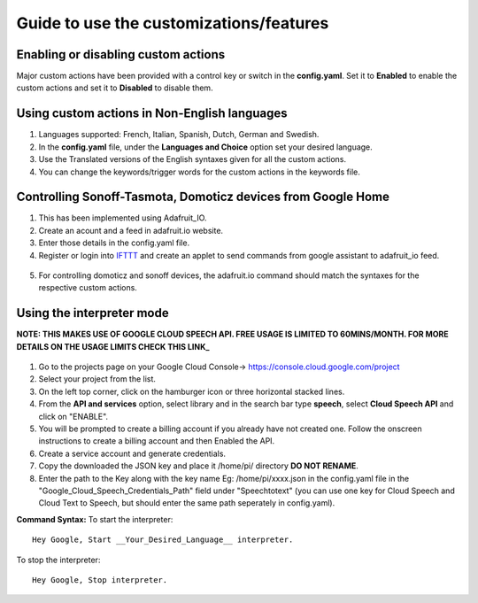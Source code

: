========================================
Guide to use the customizations/features
========================================


Enabling or disabling custom actions
------------------------------------

Major custom actions have been provided with a control key or switch in the **config.yaml**.
Set it to **Enabled** to enable the custom actions and set it to **Disabled** to disable them.


Using custom actions in Non-English languages
---------------------------------------------

1. Languages supported: French, Italian, Spanish, Dutch, German and Swedish.

2. In the **config.yaml** file, under the **Languages and Choice** option set your desired language.

3. Use the Translated versions of the English syntaxes given for all the custom actions.

4. You can change the keywords/trigger words for the custom actions in the keywords file.


Controlling Sonoff-Tasmota, Domoticz devices from Google Home
-------------------------------------------------------------

1. This has been implemented using Adafruit_IO.
2. Create an acount and a feed in adafruit.io website.
3. Enter those details in the config.yaml file.
4. Register or login into IFTTT_ and create an applet to send commands from google assistant to adafruit_io feed.

  .. _IFTTT: http://www.ifttt.com/
5. For controlling domoticz and sonoff devices, the adafruit.io command should match the syntaxes for the respective custom actions.


Using the interpreter mode
--------------------------

**NOTE: THIS MAKES USE OF GOOGLE CLOUD SPEECH API. FREE USAGE IS LIMITED TO 60MINS/MONTH. FOR MORE DETAILS ON THE USAGE LIMITS CHECK THIS LINK_**

  .. _LINK: https://cloud.google.com/speech-to-text/pricing

1. Go to the projects page on your Google Cloud Console-> https://console.cloud.google.com/project
2. Select your project from the list.
3. On the left top corner, click on the hamburger icon or three horizontal stacked lines.
4. From the **API and services** option, select library and in the search bar type **speech**, select **Cloud Speech API** and click on "ENABLE".
5. You will be prompted to create a billing account if you already have not created one. Follow the onscreen instructions to create a billing account and then Enabled the API.
6. Create a service account and generate credentials.
7. Copy the downloaded the JSON key and place it /home/pi/ directory **DO NOT RENAME**.
8. Enter the path to the Key along with the key name Eg: /home/pi/xxxx.json  in the config.yaml file in the "Google_Cloud_Speech_Credentials_Path" field under "Speechtotext" (you can use one key for Cloud Speech and Cloud Text to Speech, but should enter the same path seperately in config.yaml).

**Command Syntax:**
To start the interpreter::

   Hey Google, Start __Your_Desired_Language__ interpreter.

To stop the interpreter::

   Hey Google, Stop interpreter.


   
